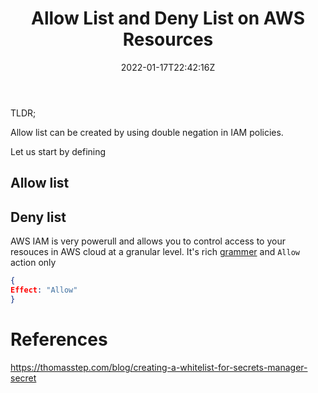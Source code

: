 #+title: Allow List and Deny List on AWS Resources
#+date: 2022-01-17T22:42:16Z
#+categories[]:
#+tags[]:
#+keywords[]:
#+draft: true

TLDR;

Allow list can be created by using double negation in IAM policies.

Let us start by defining

** Allow list

** Deny list

AWS IAM is very powerull and allows you to control access to your resouces in
AWS cloud at a granular level. It's rich [[https://docs.aws.amazon.com/IAM/latest/UserGuide/reference_policies_grammar.html][grammer]] and =Allow= action only

#+begin_src json
{
Effect: "Allow"
}
#+end_src


* References

https://thomasstep.com/blog/creating-a-whitelist-for-secrets-manager-secret
